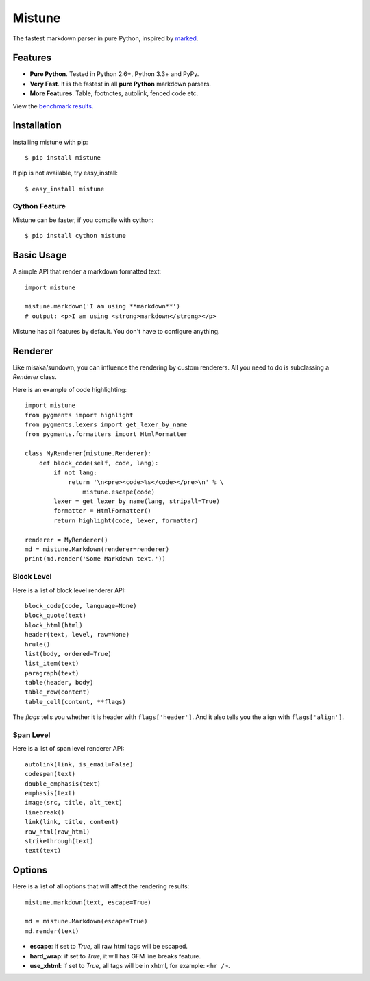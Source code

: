 Mistune
=======

The fastest markdown parser in pure Python, inspired by marked_.

.. image:: https://travis-ci.org/lepture/mistune.png?branch=master
   :target: https://travis-ci.org/lepture/mistune
.. image:: https://coveralls.io/repos/lepture/mistune/badge.png?branch=master
   :target: https://coveralls.io/r/lepture/mistune


.. _marked: https://github.com/chjj/marked


Features
--------

* **Pure Python**. Tested in Python 2.6+, Python 3.3+ and PyPy.
* **Very Fast**. It is the fastest in all **pure Python** markdown parsers.
* **More Features**. Table, footnotes, autolink, fenced code etc.

View the `benchmark results <https://github.com/lepture/mistune/issues/1>`_.

Installation
------------

Installing mistune with pip::

    $ pip install mistune

If pip is not available, try easy_install::

    $ easy_install mistune

Cython Feature
~~~~~~~~~~~~~~

Mistune can be faster, if you compile with cython::

    $ pip install cython mistune


Basic Usage
-----------

A simple API that render a markdown formatted text::

    import mistune

    mistune.markdown('I am using **markdown**')
    # output: <p>I am using <strong>markdown</strong></p>

Mistune has all features by default. You don't have to configure anything.

Renderer
--------

Like misaka/sundown, you can influence the rendering by custom renderers.
All you need to do is subclassing a `Renderer` class.

Here is an example of code highlighting::

    import mistune
    from pygments import highlight
    from pygments.lexers import get_lexer_by_name
    from pygments.formatters import HtmlFormatter

    class MyRenderer(mistune.Renderer):
        def block_code(self, code, lang):
            if not lang:
                return '\n<pre><code>%s</code></pre>\n' % \
                    mistune.escape(code)
            lexer = get_lexer_by_name(lang, stripall=True)
            formatter = HtmlFormatter()
            return highlight(code, lexer, formatter)

    renderer = MyRenderer()
    md = mistune.Markdown(renderer=renderer)
    print(md.render('Some Markdown text.'))


Block Level
~~~~~~~~~~~

Here is a list of block level renderer API::

    block_code(code, language=None)
    block_quote(text)
    block_html(html)
    header(text, level, raw=None)
    hrule()
    list(body, ordered=True)
    list_item(text)
    paragraph(text)
    table(header, body)
    table_row(content)
    table_cell(content, **flags)

The *flags* tells you whether it is header with ``flags['header']``. And it
also tells you the align with ``flags['align']``.


Span Level
~~~~~~~~~~

Here is a list of span level renderer API::

    autolink(link, is_email=False)
    codespan(text)
    double_emphasis(text)
    emphasis(text)
    image(src, title, alt_text)
    linebreak()
    link(link, title, content)
    raw_html(raw_html)
    strikethrough(text)
    text(text)


Options
-------

Here is a list of all options that will affect the rendering results::

    mistune.markdown(text, escape=True)

    md = mistune.Markdown(escape=True)
    md.render(text)

* **escape**: if set to *True*, all raw html tags will be escaped.
* **hard_wrap**: if set to *True*, it will has GFM line breaks feature.
* **use_xhtml**: if set to *True*, all tags will be in xhtml, for example: ``<hr />``.
